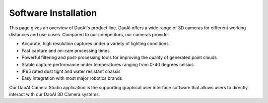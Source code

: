Software Installation
======================

This page gives an overview of DaoAI's product line. DaoAI offers a wide range of 3D cameras for different working distances and use cases. Compared to our competitors, our cameras 
provide:

* Accurate, high resolution captures under a variety of lighting conditions
* Fast capture and on-cam processing times
* Powerful filtering and post-processing tools for improving the quality of generated point clouds
* Stable capture performance under temperatures ranging from 0-40 degrees celsius
* IP65 rated dust tight and water resistant chassis
* Easy integration with most major robotics brands

Our DaoAI Camera Studio application is the supporting graphical user interface software that allows users to directly interact with our DaoAI 3D Camera systems.